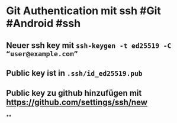 * *Git Authentication mit ssh* #Git #Android #ssh
** Neuer ssh key mit ~ssh-keygen -t ed25519 -C “user@example.com”~
** Public key ist in ~.ssh/id_ed25519.pub~
** Public key zu github hinzufügen mit https://github.com/settings/ssh/new
**